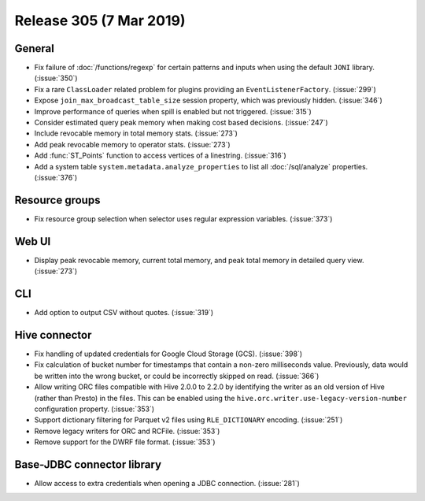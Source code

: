 ========================
Release 305 (7 Mar 2019)
========================

General
-------

* Fix failure of :doc:`/functions/regexp` for certain patterns and inputs
  when using the default ``JONI`` library. (:issue:`350`)
* Fix a rare ``ClassLoader`` related problem for plugins providing an ``EventListenerFactory``. (:issue:`299`)
* Expose ``join_max_broadcast_table_size`` session property, which was previously hidden. (:issue:`346`)
* Improve performance of queries when spill is enabled but not triggered. (:issue:`315`)
* Consider estimated query peak memory when making cost based decisions. (:issue:`247`)
* Include revocable memory in total memory stats. (:issue:`273`)
* Add peak revocable memory to operator stats. (:issue:`273`)
* Add :func:`ST_Points` function to access vertices of a linestring. (:issue:`316`)
* Add a system table ``system.metadata.analyze_properties``
  to list all :doc:`/sql/analyze` properties. (:issue:`376`)

Resource groups
---------------

* Fix resource group selection when selector uses regular expression variables. (:issue:`373`)

Web UI
------

* Display peak revocable memory, current total memory,
  and peak total memory in detailed query view. (:issue:`273`)

CLI
---

* Add option to output CSV without quotes. (:issue:`319`)

Hive connector
--------------

* Fix handling of updated credentials for Google Cloud Storage (GCS). (:issue:`398`)
* Fix calculation of bucket number for timestamps that contain a non-zero
  milliseconds value. Previously, data would be written into the wrong bucket,
  or could be incorrectly skipped on read. (:issue:`366`)
* Allow writing ORC files compatible with Hive 2.0.0 to 2.2.0 by identifying
  the writer as an old version of Hive (rather than Presto) in the files.
  This can be enabled using the ``hive.orc.writer.use-legacy-version-number``
  configuration property. (:issue:`353`)
* Support dictionary filtering for Parquet v2 files using ``RLE_DICTIONARY`` encoding. (:issue:`251`)
* Remove legacy writers for ORC and RCFile. (:issue:`353`)
* Remove support for the DWRF file format. (:issue:`353`)

Base-JDBC connector library
---------------------------

* Allow access to extra credentials when opening a JDBC connection. (:issue:`281`)

